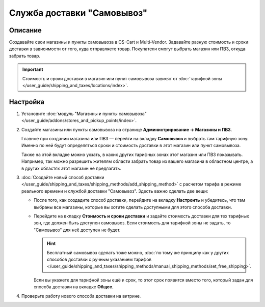 ***************************
Служба доставки "Самовывоз"
***************************

========
Описание
========

Создавайте свои магазины и пункты самовывоза в CS-Cart и Multi-Vendor. Задавайте разную стоимость и сроки доставки в зависимости от того, куда отправляете товар. Покупатели смогут выбрать магазин или ПВЗ, откуда забрать товар. 

.. important::

    Стоимость и сроки доставки в магазин или пункт самовывоза зависят от :doc:`тарифной зоны </user_guide/shipping_and_taxes/locations/index>`.

=========
Настройка
=========

#. Установите :doc:`модуль "Магазины и пункты самовывоза" </user_guide/addons/stores_and_pickup_points/index>`.

#. Создайте магазины или пункты самовывоза на странице **Администрирование → Магазины и ПВЗ**.

   Главное при создании магазина или ПВЗ — перейти на вкладку **Самовывоз** и выбрать там тарифную зону. Именно по ней будут определяться сроки и стоимость доставки в этот магазин или пункт самовывоза.

   Также на этой вкладке можно укзать, в каких других тарифных зонах этот магазин или ПВЗ показывать. Например, так можно разрешить жителям области забрать товар из вашего магазина в областном центре, а в других областях этот магазин не предлагать.

   .. fancybox:: img/pickup_point_settings.png
       :alt: Стоимость и сроки доставки в ПВЗ на этой картинке будут как в Москву, а сам ПВЗ увидят жители Москвы и России, кроме неотмеченных областей

#. :doc:`Создайте новый способ доставки </user_guide/shipping_and_taxes/shipping_methods/add_shipping_method>` с расчетом тарифа в режиме реального времени и службой доставки "Самовывоз". Здесть важно сделать две вещи:

   * После того, как создадите способ доставки, перейдите на вкладку **Настроить** и убедитесь, что там выбраны все магазины, которые вы хотите сделать доступными для этого способа доставки.

   * Перейдите на вкладку **Стоимость и сроки доставки** и задайте стоимость доставки для тех тарифных зон, где должен быть доступен самовывоз. Если стоимость для тарифной зоны не задать, то "Самовывоз" для неё доступен не будет.

     .. hint::

         Бесплатный самовывоз сделать тоже можно, :doc:`по тому же принципу как у других способов доставки с ручным указанием тарифов </user_guide/shipping_and_taxes/shipping_methods/manual_shipping_methods/set_free_shipping>`.

     Если вы укажете для тарифной зоны ещё и срок, то этот срок появится вместо того, который задан для способа доставки на вкладке **Общее**.

     .. fancybox:: img/pickup_rates_and_time.png
         :alt: Те тарифные зоны, куда будет осуществляться доставка, помечены знаком плюс (+)

#. Проверьте работу нового способа доставки на витрине.
